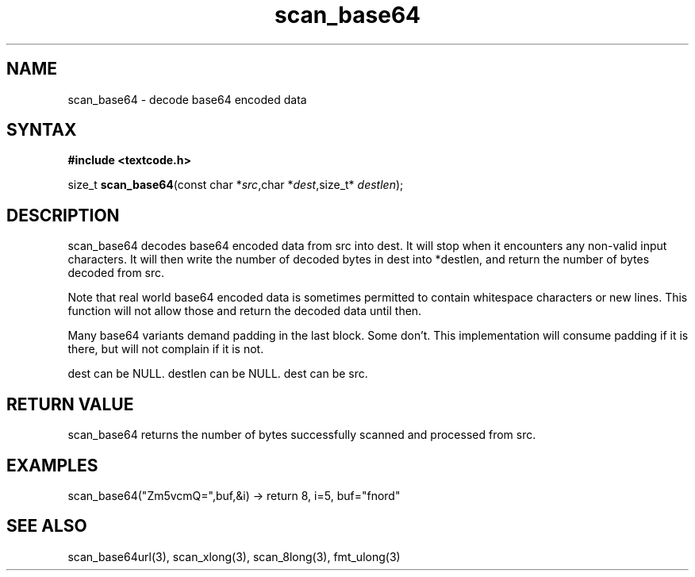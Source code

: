 .TH scan_base64 3
.SH NAME
scan_base64 \- decode base64 encoded data
.SH SYNTAX
.B #include <textcode.h>

size_t \fBscan_base64\fP(const char *\fIsrc\fR,char *\fIdest\fR,size_t* \fIdestlen\fR);

.SH DESCRIPTION
scan_base64 decodes base64 encoded data from src into dest.
It will stop when it encounters any non-valid input characters.
It will then write the number of decoded bytes in dest into *destlen,
and return the number of bytes decoded from src.

Note that real world base64 encoded data is sometimes permitted to
contain whitespace characters or new lines. This function will not allow
those and return the decoded data until then.

Many base64 variants demand padding in the last block. Some don't. This
implementation will consume padding if it is there, but will not
complain if it is not.

dest can be NULL. destlen can be NULL. dest can be src.

.SH "RETURN VALUE"
scan_base64 returns the number of bytes successfully scanned and
processed from src.
.SH EXAMPLES
scan_base64("Zm5vcmQ=",buf,&i) -> return 8, i=5, buf="fnord"

.SH "SEE ALSO"
scan_base64url(3), scan_xlong(3), scan_8long(3), fmt_ulong(3)

